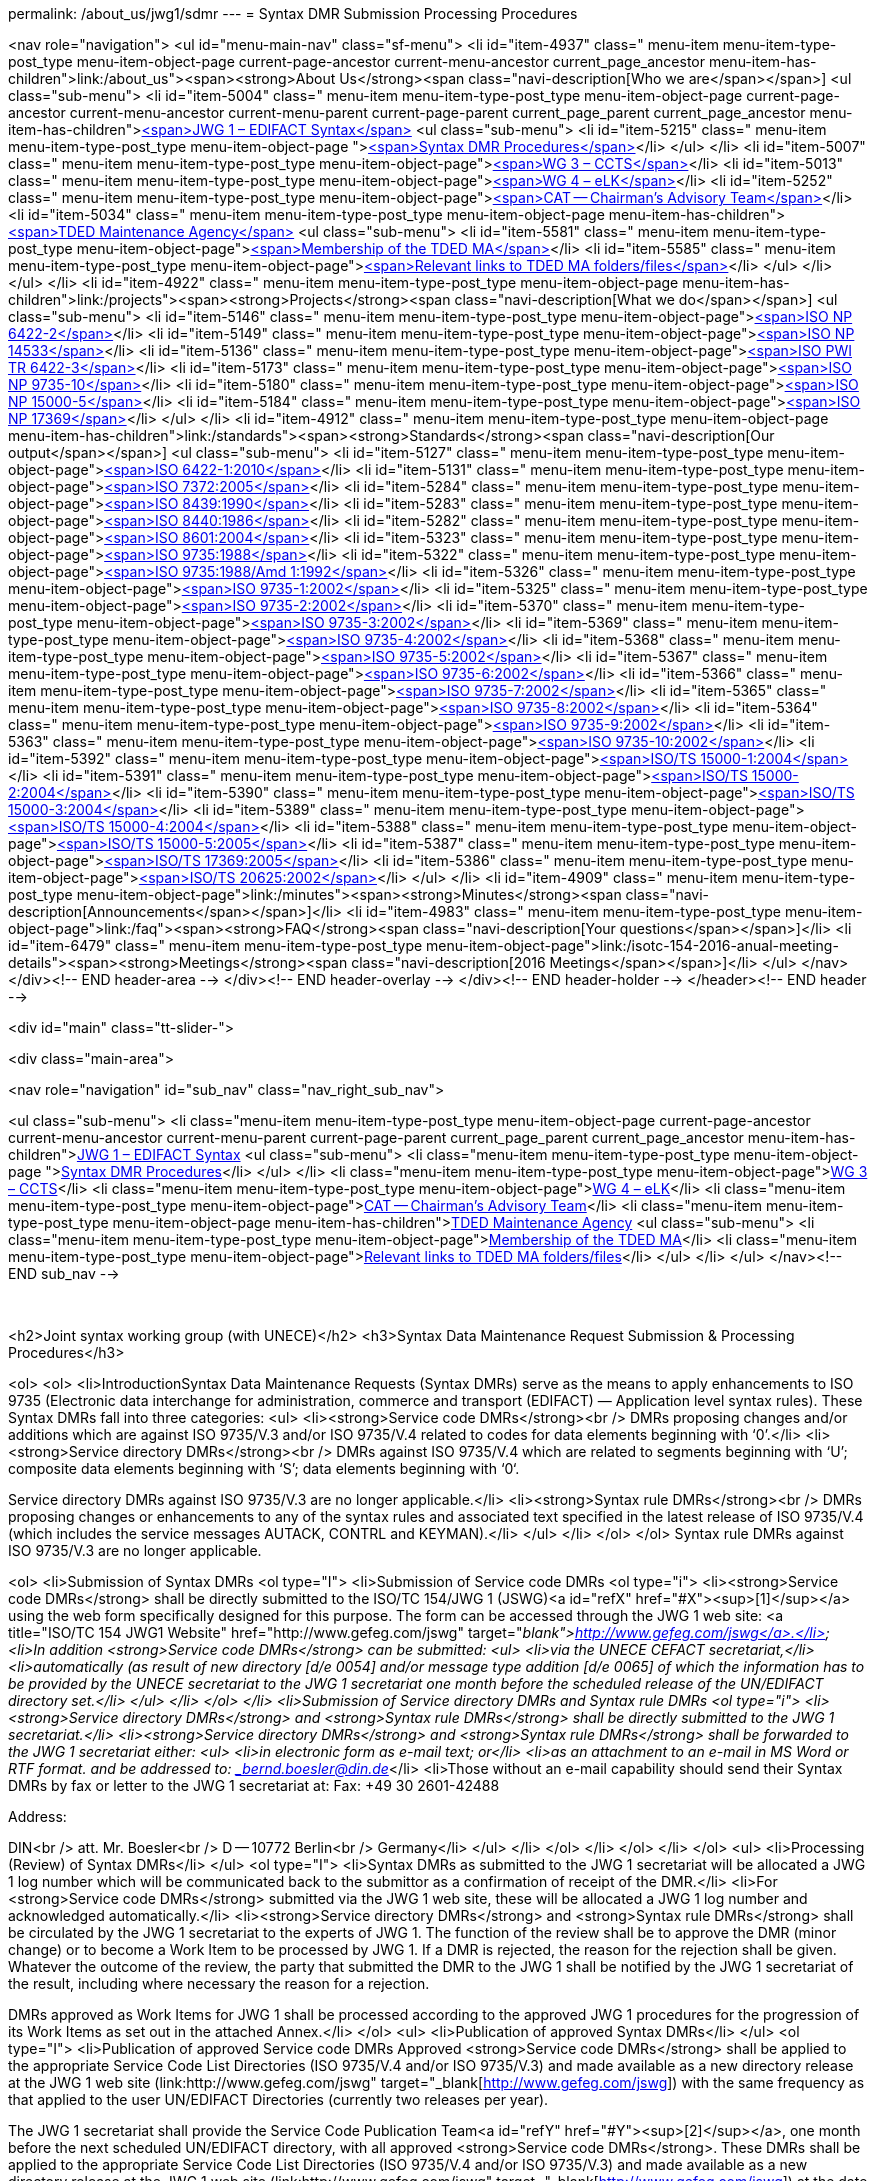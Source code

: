 permalink: /about_us/jwg1/sdmr
---
= Syntax DMR Submission Processing Procedures





<nav role="navigation">
<ul id="menu-main-nav" class="sf-menu">
<li id="item-4937"  class=" menu-item menu-item-type-post_type menu-item-object-page current-page-ancestor current-menu-ancestor current_page_ancestor menu-item-has-children">link:/about_us"><span><strong>About Us</strong><span class="navi-description[Who we are</span></span>]
<ul class="sub-menu">
	<li id="item-5004"  class=" menu-item menu-item-type-post_type menu-item-object-page current-page-ancestor current-menu-ancestor current-menu-parent current-page-parent current_page_parent current_page_ancestor menu-item-has-children">link:/about_us/jwg1[<span>JWG 1 – EDIFACT Syntax</span>]
	<ul class="sub-menu">
		<li id="item-5215"  class=" menu-item menu-item-type-post_type menu-item-object-page ">link:/about_us/jwg1/sdmr[<span>Syntax DMR Procedures</span>]</li>
	</ul>
</li>
	<li id="item-5007"  class=" menu-item menu-item-type-post_type menu-item-object-page">link:/about_us/wg3[<span>WG 3 – CCTS</span>]</li>
	<li id="item-5013"  class=" menu-item menu-item-type-post_type menu-item-object-page">link:/about_us/wg4[<span>WG 4 – eLK</span>]</li>
	<li id="item-5252"  class=" menu-item menu-item-type-post_type menu-item-object-page">link:/about_us/cat[<span>CAT -- Chairman's Advisory Team</span>]</li>
	<li id="item-5034"  class=" menu-item menu-item-type-post_type menu-item-object-page menu-item-has-children">link:/about_us/ma[<span>TDED Maintenance Agency</span>]
	<ul class="sub-menu">
		<li id="item-5581"  class=" menu-item menu-item-type-post_type menu-item-object-page">link:/about_us/ma/membership-of-the-tded-maintenance-agency[<span>Membership of the TDED MA</span>]</li>
		<li id="item-5585"  class=" menu-item menu-item-type-post_type menu-item-object-page">link:/about_us/ma/ma_links[<span>Relevant links to TDED MA folders/files</span>]</li>
	</ul>
</li>
</ul>
</li>
<li id="item-4922"  class=" menu-item menu-item-type-post_type menu-item-object-page menu-item-has-children">link:/projects"><span><strong>Projects</strong><span class="navi-description[What we do</span></span>]
<ul class="sub-menu">
	<li id="item-5146"  class=" menu-item menu-item-type-post_type menu-item-object-page">link:/projects/iso-np-6422-2[<span>ISO NP 6422-2</span>]</li>
	<li id="item-5149"  class=" menu-item menu-item-type-post_type menu-item-object-page">link:/projects/iso-np-14533[<span>ISO NP 14533</span>]</li>
	<li id="item-5136"  class=" menu-item menu-item-type-post_type menu-item-object-page">link:/projects/iso-pwi-tr-6422-3[<span>ISO PWI TR 6422-3</span>]</li>
	<li id="item-5173"  class=" menu-item menu-item-type-post_type menu-item-object-page">link:/projects/iso-np-9735-10[<span>ISO NP 9735-10</span>]</li>
	<li id="item-5180"  class=" menu-item menu-item-type-post_type menu-item-object-page">link:/projects/iso-np-15000-5[<span>ISO NP 15000-5</span>]</li>
	<li id="item-5184"  class=" menu-item menu-item-type-post_type menu-item-object-page">link:/projects/iso-np-17369[<span>ISO NP 17369</span>]</li>
</ul>
</li>
<li id="item-4912"  class=" menu-item menu-item-type-post_type menu-item-object-page menu-item-has-children">link:/standards"><span><strong>Standards</strong><span class="navi-description[Our output</span></span>]
<ul class="sub-menu">
	<li id="item-5127"  class=" menu-item menu-item-type-post_type menu-item-object-page">link:/standards/iso-6422-12010[<span>ISO 6422-1:2010</span>]</li>
	<li id="item-5131"  class=" menu-item menu-item-type-post_type menu-item-object-page">link:/standards/iso-73722005[<span>ISO 7372:2005</span>]</li>
	<li id="item-5284"  class=" menu-item menu-item-type-post_type menu-item-object-page">link:/standards/iso-84391990[<span>ISO 8439:1990</span>]</li>
	<li id="item-5283"  class=" menu-item menu-item-type-post_type menu-item-object-page">link:/standards/iso-84401986[<span>ISO 8440:1986</span>]</li>
	<li id="item-5282"  class=" menu-item menu-item-type-post_type menu-item-object-page">link:/standards/iso-86012004[<span>ISO 8601:2004</span>]</li>
	<li id="item-5323"  class=" menu-item menu-item-type-post_type menu-item-object-page">link:/standards/iso-97351988[<span>ISO 9735:1988</span>]</li>
	<li id="item-5322"  class=" menu-item menu-item-type-post_type menu-item-object-page">link:/standards/iso-97351988amd-11992[<span>ISO 9735:1988/Amd 1:1992</span>]</li>
	<li id="item-5326"  class=" menu-item menu-item-type-post_type menu-item-object-page">link:/standards/iso-9735-12002[<span>ISO 9735-1:2002</span>]</li>
	<li id="item-5325"  class=" menu-item menu-item-type-post_type menu-item-object-page">link:/standards/iso-9735-22002[<span>ISO 9735-2:2002</span>]</li>
	<li id="item-5370"  class=" menu-item menu-item-type-post_type menu-item-object-page">link:/standards/iso-9735-32002[<span>ISO 9735-3:2002</span>]</li>
	<li id="item-5369"  class=" menu-item menu-item-type-post_type menu-item-object-page">link:/standards/iso-9735-42002[<span>ISO 9735-4:2002</span>]</li>
	<li id="item-5368"  class=" menu-item menu-item-type-post_type menu-item-object-page">link:/standards/iso-9735-52002[<span>ISO 9735-5:2002</span>]</li>
	<li id="item-5367"  class=" menu-item menu-item-type-post_type menu-item-object-page">link:/standards/iso-9735-62002[<span>ISO 9735-6:2002</span>]</li>
	<li id="item-5366"  class=" menu-item menu-item-type-post_type menu-item-object-page">link:/standards/iso-9735-72002[<span>ISO 9735-7:2002</span>]</li>
	<li id="item-5365"  class=" menu-item menu-item-type-post_type menu-item-object-page">link:/standards/iso-9735-82002[<span>ISO 9735-8:2002</span>]</li>
	<li id="item-5364"  class=" menu-item menu-item-type-post_type menu-item-object-page">link:/standards/iso-9735-92002[<span>ISO 9735-9:2002</span>]</li>
	<li id="item-5363"  class=" menu-item menu-item-type-post_type menu-item-object-page">link:/standards/iso-9735-102002[<span>ISO 9735-10:2002</span>]</li>
	<li id="item-5392"  class=" menu-item menu-item-type-post_type menu-item-object-page">link:/standards/isots-15000-12004[<span>ISO/TS 15000-1:2004</span>]</li>
	<li id="item-5391"  class=" menu-item menu-item-type-post_type menu-item-object-page">link:/standards/isots-15000-22004[<span>ISO/TS 15000-2:2004</span>]</li>
	<li id="item-5390"  class=" menu-item menu-item-type-post_type menu-item-object-page">link:/standards/isots-15000-32004[<span>ISO/TS 15000-3:2004</span>]</li>
	<li id="item-5389"  class=" menu-item menu-item-type-post_type menu-item-object-page">link:/standards/isots-15000-42004[<span>ISO/TS 15000-4:2004</span>]</li>
	<li id="item-5388"  class=" menu-item menu-item-type-post_type menu-item-object-page">link:/standards/isots-15000-52005[<span>ISO/TS 15000-5:2005</span>]</li>
	<li id="item-5387"  class=" menu-item menu-item-type-post_type menu-item-object-page">link:/standards/isots-173692005[<span>ISO/TS 17369:2005</span>]</li>
	<li id="item-5386"  class=" menu-item menu-item-type-post_type menu-item-object-page">link:/standards/isots-206252002[<span>ISO/TS 20625:2002</span>]</li>
</ul>
</li>
<li id="item-4909"  class=" menu-item menu-item-type-post_type menu-item-object-page">link:/minutes"><span><strong>Minutes</strong><span class="navi-description[Announcements</span></span>]</li>
<li id="item-4983"  class=" menu-item menu-item-type-post_type menu-item-object-page">link:/faq"><span><strong>FAQ</strong><span class="navi-description[Your questions</span></span>]</li>
<li id="item-6479"  class=" menu-item menu-item-type-post_type menu-item-object-page">link:/isotc-154-2016-anual-meeting-details"><span><strong>Meetings</strong><span class="navi-description[2016 Meetings</span></span>]</li>
</ul>
</nav>
</div><!-- END header-area -->
</div><!-- END header-overlay -->
</div><!-- END header-holder -->
</header><!-- END header -->


<div id="main" class="tt-slider-">


<div class="main-area">

<nav role="navigation" id="sub_nav" class="nav_right_sub_nav">

<ul class="sub-menu">
	<li class="menu-item menu-item-type-post_type menu-item-object-page current-page-ancestor current-menu-ancestor current-menu-parent current-page-parent current_page_parent current_page_ancestor menu-item-has-children">link:/about_us/jwg1[JWG 1 – EDIFACT Syntax]
	<ul class="sub-menu">
		<li class="menu-item menu-item-type-post_type menu-item-object-page ">link:/about_us/jwg1/sdmr[Syntax DMR Procedures]</li>
	</ul>
</li>
	<li class="menu-item menu-item-type-post_type menu-item-object-page">link:/about_us/wg3[WG 3 – CCTS]</li>
	<li class="menu-item menu-item-type-post_type menu-item-object-page">link:/about_us/wg4[WG 4 – eLK]</li>
	<li class="menu-item menu-item-type-post_type menu-item-object-page">link:/about_us/cat[CAT -- Chairman's Advisory Team]</li>
	<li class="menu-item menu-item-type-post_type menu-item-object-page menu-item-has-children">link:/about_us/ma[TDED Maintenance Agency]
	<ul class="sub-menu">
		<li class="menu-item menu-item-type-post_type menu-item-object-page">link:/about_us/ma/membership-of-the-tded-maintenance-agency[Membership of the TDED MA]</li>
		<li class="menu-item menu-item-type-post_type menu-item-object-page">link:/about_us/ma/ma_links[Relevant links to TDED MA folders/files]</li>
	</ul>
</li>
</ul>
</nav><!-- END sub_nav -->


&nbsp;

<h2>Joint syntax working group (with UNECE)</h2>
<h3>Syntax Data Maintenance Request Submission &amp; Processing Procedures</h3>
&nbsp;

<ol>
<ol>
<li>IntroductionSyntax Data Maintenance Requests (Syntax DMRs) serve as the means to apply enhancements to ISO 9735 (Electronic data interchange for administration, commerce and transport (EDIFACT) — Application level syntax rules). These Syntax DMRs fall into three categories:
<ul>
<li><strong>Service code DMRs</strong><br />
DMRs proposing changes and/or additions which are against ISO 9735/V.3 and/or ISO 9735/V.4 related to codes for data elements beginning with ‘0’.</li>
<li><strong>Service directory DMRs</strong><br />
DMRs against ISO 9735/V.4 which are related to segments beginning with ‘U’; composite data elements beginning with ‘S’; data elements beginning with ‘0‘.

Service directory DMRs against ISO 9735/V.3 are no longer applicable.</li>
<li><strong>Syntax rule DMRs</strong><br />
DMRs proposing changes or enhancements to any of the syntax rules and associated text specified in the latest release of ISO 9735/V.4 (which includes the service messages AUTACK, CONTRL and KEYMAN).</li>
</ul>
</li>
</ol>
</ol>
Syntax rule DMRs against ISO 9735/V.3 are no longer applicable.

<ol>
<li>Submission of Syntax DMRs
<ol type="I">
<li>Submission of Service code DMRs
<ol type="i">
<li><strong>Service code DMRs</strong> shall be directly submitted to the ISO/TC 154/JWG 1 (JSWG)<a id="refX" href="#X"><sup>[1]</sup></a> using the web form specifically designed for this purpose. The form can be accessed through the JWG 1 web site: <a title="ISO/TC 154 JWG1 Website" href="http://www.gefeg.com/jswg" target="_blank">http://www.gefeg.com/jswg</a>.</li>
<li>In addition <strong>Service code DMRs</strong> can be submitted:
<ul>
<li>via the UNECE CEFACT secretariat,</li>
<li>automatically (as result of new directory [d/e 0054] and/or message type addition [d/e 0065] of which the information has to be provided by the UNECE secretariat to the JWG 1 secretariat one month before the scheduled release of the UN/EDIFACT directory set.</li>
</ul>
</li>
</ol>
</li>
<li>Submission of Service directory DMRs and Syntax rule DMRs
<ol type="i">
<li><strong>Service directory DMRs</strong> and <strong>Syntax rule DMRs</strong> shall be directly submitted to the JWG 1 secretariat.</li>
<li><strong>Service directory DMRs</strong> and <strong>Syntax rule DMRs</strong> shall be forwarded to the JWG 1 secretariat either:
<ul>
<li>in electronic form as e-mail text; or</li>
<li>as an attachment to an e-mail in MS Word or RTF format.
and be addressed to: _bernd.boesler@din.de_</li>
<li>Those without an e-mail capability should send their Syntax DMRs by fax or letter to the JWG 1 secretariat at:
Fax: +49 30 2601-42488

Address:

DIN<br />
att. Mr. Boesler<br />
D -- 10772 Berlin<br />
Germany</li>
</ul>
</li>
</ol>
</li>
</ol>
</li>
</ol>
<ul>
<li>Processing (Review) of Syntax DMRs</li>
</ul>
<ol type="I">
<li>Syntax DMRs as submitted to the JWG 1 secretariat will be allocated a JWG 1 log number which will be communicated back to the submittor as a confirmation of receipt of the DMR.</li>
<li>For <strong>Service code DMRs</strong> submitted via the JWG 1 web site, these will be allocated a JWG 1 log number and acknowledged automatically.</li>
<li><strong>Service directory DMRs</strong> and <strong>Syntax rule DMRs</strong> shall be circulated by the JWG 1 secretariat to the experts of JWG 1.
The function of the review shall be to approve the DMR (minor change) or to become a Work Item to be processed by JWG 1. If a DMR is rejected, the reason for the rejection shall be given. Whatever the outcome of the review, the party that submitted the DMR to the JWG 1 shall be notified by the JWG 1 secretariat of the result, including where necessary the reason for a rejection.

DMRs approved as Work Items for JWG 1 shall be processed according to the approved JWG 1 procedures for the progression of its Work Items as set out in the attached Annex.</li>
</ol>
<ul>
<li>Publication of approved Syntax DMRs</li>
</ul>
<ol type="I">
<li>Publication of approved Service code DMRs
Approved <strong>Service code DMRs</strong> shall be applied to the appropriate Service Code List Directories (ISO 9735/V.4 and/or ISO 9735/V.3) and made available as a new directory release at the JWG 1 web site (link:http://www.gefeg.com/jswg" target="_blank[http://www.gefeg.com/jswg]) with the same frequency as that applied to the user UN/EDIFACT Directories (currently two releases per year).

The JWG 1 secretariat shall provide the Service Code Publication Team<a id="refY" href="#Y"><sup>[2]</sup></a>, one month before the next scheduled UN/EDIFACT directory, with all approved <strong>Service code DMRs</strong>. These DMRs shall be applied to the appropriate Service Code List Directories (ISO 9735/V.4 and/or ISO 9735/V.3) and made available as a new directory release at the JWG 1 web site (link:http://www.gefeg.com/jswg" target="_blank[http://www.gefeg.com/jswg]) at the date provided by the JWG 1 secretariat. To ensure proper publication alignment with the UN/EDIFACT Directory set the web host provider, currently GEFEG, will be informed by the JWG 1 secretariat when to make the new web content available to the Public.</li>
<li>Publication of approved Service directory DMRs and Service rule DMRs
Approved Work Items for changing/updating the Service directory and/or the Syntax rules will lead to a new edition of the affected Part(s) of the ISO 9735 standard series and the relevant entries on the JWG 1 web site.</li>
</ol>
<hr align="center" size="2" width="50%" />
&nbsp;

<a id="X" href="#refX">[1]</a>  JSWG = Joint Syntax Working Group = Name of ISO/TC 154/JWG 1<br />
<a id="Y" href="#refY">[2]</a>  Members of the Service Code Publication Team are appointed by the JWG 1 convener and secretariat.

